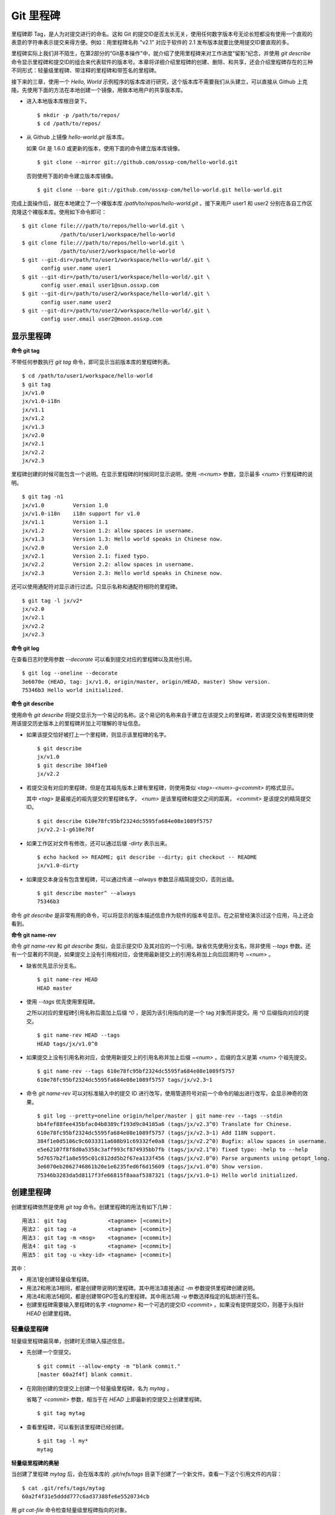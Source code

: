 Git 里程碑
**********

里程碑即 Tag，是人为对提交进行的命名。这和 Git 的提交ID是否太长无关，使用任何数字版本号无论长短都没有使用一个直观的表意的字符串表示提交来得方便。例如：用里程碑名称 "v2.1" 对应于软件的 2.1 发布版本就要比使用提交ID要直观的多。

里程碑实际上我们并不陌生，在第2部分的“Git基本操作”中，就介绍了使用里程碑来对工作进度“留影”纪念，并使用 `git describe` 命令显示里程碑和提交ID的组合来代表软件的版本号。本章将详细介绍里程碑的创建、删除、和共享，还会介绍里程碑存在的三种不同形式：轻量级里程碑、带注释的里程碑和带签名的里程碑。

接下来的三章，使用一个 `Hello, World` 示例程序的版本库进行研究，这个版本库不需要我们从头建立，可以直接从 Github 上克隆。先使用下面的方法在本地创建一个镜像，用做本地用户的共享版本库。

* 进入本地版本库根目录下。

  ::

    $ mkdir -p /path/to/repos/
    $ cd /path/to/repos/

* 从 Github 上镜像 `hello-world.git` 版本库。

  如果 Git 是 1.6.0 或更新的版本，使用下面的命令建立版本库镜像。

  ::

    $ git clone --mirror git://github.com/ossxp-com/hello-world.git 

  否则使用下面的命令建立版本库镜像。

  ::

    $ git clone --bare git://github.com/ossxp-com/hello-world.git hello-world.git 

完成上面操作后，就在本地建立了一个裸版本库 `/path/to/repos/hello-world.git` 。接下来用户 user1 和 user2 分别在各自工作区克隆这个裸版本库。使用如下命令即可：

::

  $ git clone file:///path/to/repos/hello-world.git \
              /path/to/user1/workspace/hello-world
  $ git clone file:///path/to/repos/hello-world.git \
              /path/to/user2/workspace/hello-world
  $ git --git-dir=/path/to/user1/workspace/hello-world/.git \
        config user.name user1
  $ git --git-dir=/path/to/user1/workspace/hello-world/.git \
        config user.email user1@sun.ossxp.com
  $ git --git-dir=/path/to/user2/workspace/hello-world/.git \
        config user.name user2
  $ git --git-dir=/path/to/user2/workspace/hello-world/.git \
        config user.email user2@moon.ossxp.com 


显示里程碑
=============

**命令 git tag**

不带任何参数执行 `git tag` 命令，即可显示当前版本库的里程碑列表。

::

  $ cd /path/to/user1/workspace/hello-world
  $ git tag
  jx/v1.0
  jx/v1.0-i18n
  jx/v1.1
  jx/v1.2
  jx/v1.3
  jx/v2.0
  jx/v2.1
  jx/v2.2
  jx/v2.3

里程碑创建的时候可能包含一个说明。在显示里程碑的时候同时显示说明，使用 `-n<num>` 参数，显示最多 `<num>` 行里程碑的说明。

::

  $ git tag -n1 
  jx/v1.0         Version 1.0
  jx/v1.0-i18n    i18n support for v1.0
  jx/v1.1         Version 1.1
  jx/v1.2         Version 1.2: allow spaces in username.
  jx/v1.3         Version 1.3: Hello world speaks in Chinese now.
  jx/v2.0         Version 2.0
  jx/v2.1         Version 2.1: fixed typo.
  jx/v2.2         Version 2.2: allow spaces in username.
  jx/v2.3         Version 2.3: Hello world speaks in Chinese now.

还可以使用通配符对显示进行过滤。只显示名称和通配符相符的里程碑。

::

  $ git tag -l jx/v2*
  jx/v2.0
  jx/v2.1
  jx/v2.2
  jx/v2.3

**命令 git log**

在查看日志时使用参数 `--decorate` 可以看到提交对应的里程碑以及其他引用。

::

  $ git log --oneline --decorate
  3e6070e (HEAD, tag: jx/v1.0, origin/master, origin/HEAD, master) Show version.
  75346b3 Hello world initialized.

**命令 git describe**

使用命令 `git describe` 将提交显示为一个易记的名称。这个易记的名称来自于建立在该提交上的里程碑，若该提交没有里程碑则使用该提交历史版本上的里程碑并加上可理解的寻址信息。

* 如果该提交恰好被打上一个里程碑，则显示该里程碑的名字。

  ::

    $ git describe
    jx/v1.0
    $ git describe 384f1e0
    jx/v2.2

* 若提交没有对应的里程碑，但是在其祖先版本上建有里程碑，则使用类似 `<tag>-<num>-g<commit>` 的格式显示。

  其中 `<tag>` 是最接近的祖先提交的里程碑名字， `<num>` 是该里程碑和提交之间的距离， `<commit>` 是该提交的精简提交ID。

  ::

    $ git describe 610e78fc95bf2324dc5595fa684e08e1089f5757
    jx/v2.2-1-g610e78f

* 如果工作区对文件有修改，还可以通过后缀 `-dirty` 表示出来。

  ::

    $ echo hacked >> README; git describe --dirty; git checkout -- README
    jx/v1.0-dirty

* 如果提交本身没有包含里程碑，可以通过传递 `--always` 参数显示精简提交ID，否则出错。

  ::

    $ git describe master^ --always
    75346b3

命令 `git describe` 是非常有用的命令，可以将显示的版本描述信息作为软件的版本号显示。在之前曾经演示过这个应用，马上还会看到。

**命令 git name-rev**

命令 `git name-rev` 和 `git describe` 类似，会显示提交ID 及其对应的一个引用。缺省优先使用分支名，除非使用 `--tags` 参数。还有一个显著的不同是，如果提交上没有引用相对应，会使用最新提交上的引用名称加上向后回溯符号 `~<num>` 。

* 缺省优先显示分支名。

  ::

    $ git name-rev HEAD
    HEAD master

* 使用 `--tags` 优先使用里程碑。

  之所以对应的里程碑引用名称后面加上后缀 `^0` ，是因为该引用指向的是一个 tag 对象而非提交。用 `^0` 后缀指向对应的提交。

  ::

    $ git name-rev HEAD --tags
    HEAD tags/jx/v1.0^0

* 如果提交上没有引用名称对应，会使用新提交上的引用名称并加上后缀 `~<num>` 。后缀的含义是第 `<num>` 个祖先提交。

  ::

    $ git name-rev --tags 610e78fc95bf2324dc5595fa684e08e1089f5757
    610e78fc95bf2324dc5595fa684e08e1089f5757 tags/jx/v2.3~1

* 命令 `git name-rev` 可以对标准输入中的提交 ID 进行改写，使用管道符号对前一个命令的输出进行改写，会显示神奇的效果。

  ::

    $ git log --pretty=oneline origin/helper/master | git name-rev --tags --stdin
    bb4fef88fee435bfac04b8389cf193d9c04105a6 (tags/jx/v2.3^0) Translate for Chinese.
    610e78fc95bf2324dc5595fa684e08e1089f5757 (tags/jx/v2.3~1) Add I18N support.
    384f1e0d5106c9c6033311a608b91c69332fe0a8 (tags/jx/v2.2^0) Bugfix: allow spaces in username.
    e5e62107f8f8d0a5358c3aff993cf874935bb7fb (tags/jx/v2.1^0) fixed typo: -help to --help
    5d7657b2f1a8e595c01c812dd5b2f67ea133f456 (tags/jx/v2.0^0) Parse arguments using getopt_long.
    3e6070eb2062746861b20e1e6235fed6f6d15609 (tags/jx/v1.0^0) Show version.
    75346b3283da5d8117f3fe66815f8aaaf5387321 (tags/jx/v1.0~1) Hello world initialized.

创建里程碑
=============

创建里程碑依然是使用 `git tag` 命令。创建里程碑的用法有如下几种：

::

  用法1： git tag             <tagname> [<commit>]
  用法2： git tag -a          <tagname> [<commit>]
  用法3： git tag -m <msg>    <tagname> [<commit>]
  用法4： git tag -s          <tagname> [<commit>]
  用法5： git tag -u <key-id> <tagname> [<commit>]

其中：

* 用法1是创建轻量级里程碑。
* 用法2和用法3相同，都是创建带说明的里程碑。其中用法3直接通过 `-m` 参数提供里程碑创建说明。
* 用法4和用法5相同，都是创建带GPG签名的里程碑。其中用法5用 `-u` 参数选择指定的私钥进行签名。
* 创建里程碑需要输入里程碑的名字 `<tagname>` 和一个可选的提交ID `<commit>` 。如果没有提供提交ID，则基于头指针 `HEAD` 创建里程碑。

轻量级里程碑
------------

轻量级里程碑最简单，创建时无须输入描述信息。

* 先创建一个空提交。

  ::

    $ git commit --allow-empty -m "blank commit."
    [master 60a2f4f] blank commit.

* 在刚刚创建的空提交上创建一个轻量级里程碑，名为 `mytag` 。

  省略了 `<commit>` 参数，相当于在 `HEAD` 上即最新的空提交上创建里程碑。

  ::

    $ git tag mytag

* 查看里程碑，可以看到该里程碑已经创建。

  ::

    $ git tag -l my*
    mytag

**轻量级里程碑的奥秘**

当创建了里程碑 `mytag` 后，会在版本库的 `.git/refs/tags` 目录下创建了一个新文件。查看一下这个引用文件的内容：

::

  $ cat .git/refs/tags/mytag 
  60a2f4f31e5dddd777c6ad37388fe6e5520734cb

用 `git cat-file` 命令检查轻量级里程碑指向的对象。

* 轻量级里程碑指向的是一个提交。

  ::

    $ git cat-file -t mytag
    commit

* 查看该提交的内容，发现就是刚刚进行的空提交。

  ::

    $ git cat-file -p mytag
    tree 1d902fedc4eb732f17e50f111dcecb638f10313e
    parent 3e6070eb2062746861b20e1e6235fed6f6d15609
    author user1 <user1@sun.ossxp.com> 1293790794 +0800
    committer user1 <user1@sun.ossxp.com> 1293790794 +0800

    blank commit.

**轻量级里程碑的缺点**

轻量级里程碑的创建过程没有记录，因此无法知道是谁创建的里程碑，是何时创建的里程碑。在团队协同开发时，尽量不要采用此种偷懒的方式创建里程碑，而是采用后两种方式。

还有 `git describe` 命令缺省不使用轻量级里程碑生成版本描述字符串。

* 执行 `git describe` 命令，发现生成的版本描述字符串，使用的是前一个的版本上的里程碑名称。

  ::

    $ git describe
    jx/v1.0-1-g60a2f4f

* 使用 `--tags` 参数，也可以将轻量级里程碑用做版本描述符。

  ::

    $ git describe --tags
    mytag

带说明的里程碑
--------------

带说明的里程碑，就是使用参数 `-a` 或者 `-m <msg>` 调用 `git tag` 命令，在创建里程碑的时候提供一个关于该里程碑的说明。

* 还是先创建一个空提交。

  ::

    $ git commit --allow-empty -m "blank commit for annotated tag test."
    [master 8a9f3d1] blank commit for annotated tag test.

* 在刚刚创建的空提交上创建一个带说明的里程碑，名为 `mytag2` 。

  下面的命令使用了 `-m <msg>` 参数在命令行给出了新建里程碑的说明。

  ::

    $ git tag -m "My first annotated tag." mytag2

* 查看里程碑，可以看到该里程碑已经创建。

  ::

    $ git tag -l my* -n1
    mytag           blank commit.
    mytag2          My first annotated tag.

**带说明里程碑的奥秘**

当创建了带说明的里程碑 `mytag2` 后，会在版本库的 `.git/refs/tags` 目录下创建了一个新的引用文件。查看一下这个引用文件的内容：

::

  $ cat .git/refs/tags/mytag2
  149b6344e80fc190bda5621cd71df391d3dd465e

下面用 `git cat-file` 命令检查该里程碑（带说明里程碑）指向的对象。

* 带说明里程碑指向的不再是一个提交，而是一个 tag 对象。

  ::

    $ git cat-file -t mytag2
    tag

* 查看该提交的内容，发现 mytag2 对象的内容不是之前我们熟悉的提交对象，而是包含了创建里程碑时的说明，以及对应的提交ID等信息。

  ::

    $ git cat-file -p mytag2
    object 8a9f3d16ce2b4d39b5d694de10311207f289153f
    type commit
    tag mytag2
    tagger user1 <user1@sun.ossxp.com> Sun Jan 2 14:10:07 2011 +0800

    My first annotated tag.

由此可见使用带说明的里程碑，会在版本库中建立一个新的对象（tag 对象），这个对象会记录创建里程碑的用户（tagger），创建里程碑的时间以及为什么要创建里程碑。这就避免了轻量级里程碑匿名创建的风险。既然带说明的里程碑是一个 tag 对象，那么就和前面介绍的 commit 对象、tree 对象、blob 对象一样，用类似的方式确立其40位SHA1 哈希值ID。

::

  $ git cat-file tag mytag2 | wc -c
  148
  $ (printf "tag 148\000"; git cat-file tag mytag2) | sha1sum
  149b6344e80fc190bda5621cd71df391d3dd465e  -

虽然 mytag2 本身是一个 tag 对象，但在很多 Git 命令中，可以直接将其视为一个提交。下面的 `git log` 命令，显示 mytag2 指向的提交日志。

::

  $ git log -1 --pretty=oneline mytag2
  8a9f3d16ce2b4d39b5d694de10311207f289153f blank commit for annotated tag test.

有时，需要得到里程碑指向的提交对象的 SHA1 哈希值。

* 直接用 `git rev-parse` 命令查看 mytag2 得到的是 tag 对象的ID，并非提交对象的ID。

  ::

    $ git rev-parse mytag2
    149b6344e80fc190bda5621cd71df391d3dd465e

* 使用下面几种不同的表示法，则可以获得 mytag2 对象所指向的提交对象的ID。

  ::

    $ git rev-parse mytag2^{commit}
    8a9f3d16ce2b4d39b5d694de10311207f289153f
    $ git rev-parse mytag2^{}
    8a9f3d16ce2b4d39b5d694de10311207f289153f
    $ git rev-parse mytag2^0
    8a9f3d16ce2b4d39b5d694de10311207f289153f
    $ git rev-parse mytag2~0
    8a9f3d16ce2b4d39b5d694de10311207f289153f

带签名的里程碑
--------------

带签名的里程碑和上面介绍的带说明的里程碑本质上是一样的，都是在创建里程碑的时候在 Git 对象库中生成一个 tag 对象，只不过带签名的里程碑多做了一个工作：为里程碑对象签名。

创建带签名的里程碑也非常简单，使用参数 `-s` 或 `-u <key-id>` 即可。还可以使用 `-m <msg>` 参数直接在命令行中提供里程碑的描述。但一个前提是需要安装 GnuPG，以及创建公钥-私钥对。

在 Debian 上安装 GnuPG 非常简单，执行：

::

  $ sudo aptitude install gnupg

为了演示创建带签名的里程碑，还是事先创建一个空提交。

::

  $ git commit --allow-empty -m "blank commit for GnuPG-signed tag test."
  [master ebcf6d6] blank commit for GnuPG-signed tag test.

直接在刚刚创建的空提交上创建一个带签名的里程碑 `mytag2` 很可能会失败。

::

  $ git tag -s -m "My first GPG-signed tag." mytag3
  gpg: “user1 <user1@sun.ossxp.com>”已跳过：私钥不可用
  gpg: signing failed: 私钥不可用
  error: gpg failed to sign the tag
  error: unable to sign the tag

之所以签名失败，是因为找不到签名可用的公钥-私钥对。使用下面的命令可以查看当前可用的 GnuPG 公钥。

::

  $ gpg --list-keys
  /home/jiangxin/.gnupg/pubring.gpg
  ---------------------------------
  pub   1024D/FBC49D01 2006-12-21 [有效至：2016-12-18]
  uid                  Jiang Xin <worldhello.net@gmail.com>
  uid                  Jiang Xin <jiangxin@ossxp.com>
  sub   2048g/448713EB 2006-12-21 [有效至：2016-12-18]

可以看到 GnuPG 的公钥链（pubring）中只包含了 `Jiang Xin` 用户的公钥，尚没有 `uesr1` 用户的公钥。

实际上在创建带签名的里程碑时，并非一定要使用邮件名匹配的公钥-私钥对进行签名，使用 `-u <key-id>` 参数调用就可以用指定的公钥-私钥对进行签名，对于此例可以使用 `FBC49D01` 作为 `<key-id>` 。但如果没有可用的公钥-私钥对，或者希望使用提交者本人的公钥-私钥对进行签名，就需要为提交者: `user1 <user1@sun.ossxp.com>` 创建对应的公钥-私钥对。

使用命令 `gpg --gen-key` 来创建公钥-私钥对。

::

  $ gpg --gen-key

按照提示一步一步操作即可。需要注意的有：

* 在创建公钥-私钥对时，在提示输入用户名时输入 `User1` ，在提示输入邮件地址时输入 `user1@sun.ossxp.com` ，其他可以采用缺省值。
* 在提示输入密码时，为了简单起见可以直接按下回车，即使用空口令。
* 在生成公钥私钥对过程中，会提示用户做一些随机操作以便产生更好的随机数，这时不停的晃动鼠标就可以了。

创建完毕，再查看一下公钥链。

::

  $ gpg --list-keys
  /home/jiangxin/.gnupg/pubring.gpg
  ---------------------------------
  pub   1024D/FBC49D01 2006-12-21 [有效至：2016-12-18]
  uid                  Jiang Xin <worldhello.net@gmail.com>
  uid                  Jiang Xin <jiangxin@ossxp.com>
  sub   2048g/448713EB 2006-12-21 [有效至：2016-12-18]

  pub   2048R/37379C67 2011-01-02
  uid                  User1 <user1@sun.ossxp.com>
  sub   2048R/2FCFB3E2 2011-01-02

很显然用户 user1 的公钥私钥对已经建立。现在就可以直接使用 `-s` 参数来创建带签名里程碑了。

::

  $ git tag -s -m "My first GPG-signed tag." mytag3

查看里程碑，可以看到该里程碑已经创建。

::

  $ git tag -l my* -n1
  mytag           blank commit.
  mytag2          My first annotated tag.
  mytag3          My first GPG-signed tag.

和带说明里程碑一样，也在Git对象库中建立了一个 tag 对象。查看该 tag 对象可以看到其中包含了 GnuPG 签名。

::

  $ git cat-file tag mytag3
  object ebcf6d6b06545331df156687ca2940800a3c599d
  type commit
  tag mytag3
  tagger user1 <user1@sun.ossxp.com> 1293960936 +0800
  
  My first GPG-signed tag.
  -----BEGIN PGP SIGNATURE-----
  Version: GnuPG v1.4.10 (GNU/Linux)
  
  iQEcBAABAgAGBQJNIEboAAoJEO9W1fg3N5xn42gH/jFDEKobqlupNKFvmkI1t9d6
  lApDFUdcFMPWvxo/eq8VjcQyRcb1X1bGJj+pxXk455fDL1NWonaJa6HE6RLu868x
  CQIWqWelkCelfm05GE9FnPd2SmJsiDkTPZzINya1HylF5ZbrExH506JyCFk//FC2
  8zRApSbrsj3yAWMStW0fGqHKLuYq+sdepzGnnFnhhzkJhusMHUkTIfpLwaprhMsm
  1IIxKNm9i0Zf/tzq4a/R0N8NiFHl/9M95iV200I9PuuRWedV0tEPS6Onax2yT3JE
  I/w9gtIBOeb5uAz2Xrt5AUwt9JJTk5mmv2HBqWCq5wefxs/ub26iPmef35PwAgA=
  =jdrN
  -----END PGP SIGNATURE-----

要验证签名的有效性，如果直接使用 gpg 命令会比较麻烦，因为需要将这个文件拆分为两个，一个是不包含签名的里程碑内容，另外一个是签名本身。还好可以使用命令 `git tag -v` 来验证里程碑签名的有效性。

::

  $ git tag -v mytag3
  object ebcf6d6b06545331df156687ca2940800a3c599d
  type commit
  tag mytag3
  tagger user1 <user1@sun.ossxp.com> 1293960936 +0800

  My first GPG-signed tag.
  gpg: 于 2011年01月02日 星期日 17时35分36秒 CST 创建的签名，使用 RSA，钥匙号 37379C67

删除里程碑
===========

如果里程碑建立在了错误的提交上或者对里程碑的命名不满意，可以删除里程碑。删除里程碑使用命令 `git tag -d` ，下面用命令删除里程碑 `mytag` 。

::

  $ git tag -d mytag
  Deleted tag 'mytag' (was 60a2f4f)

里程碑没有类似 reflog 的变更记录机制，一旦删除不易恢复，慎用。在删除里程碑 `mytag` 的命令输出中，会显示该里程碑所对应的提交ID，一旦发现删除错误，赶紧补救还来得及。下面的命令实现对里程碑 `mytag` 的重建。

::

  $ git tag mytag 60a2f4f

**为什么没有重命名里程碑的命令？**

Git 没有提供对里程碑直接重命名的命令，如果对里程碑名字不满意的话，可以删除旧的里程碑，然后重新用新的里程碑进行命名。

为什么没有提供重命名里程碑的命令呢？按理说只要将 `.git/refs/tags/` 下的引用文件改名就可以了。这是因为里程碑的名字不但反映在 `.git/refs/tags` 引用目录下的文件名，而且对于带说明或者签名的里程碑，里程碑的名字还反映在 tag 对象的内容中。尤其是带签名的里程碑，如果修改里程碑的名字，不但里程碑对象ID势必要变化，而且里程碑也要重新进行签名，这显然难以自动实现。

在第6篇Git版本库整理一章会介绍使用 `git filter-branch` 命令实现对里程碑自动重命名的方法，但是那个方法也不能实现对签名里程碑的重命名，而是将签名里程碑改名为带说明的里程碑。

不要随意更改里程碑
==================

里程碑建立后，如果需要修改，可以使用同样的里程碑名称重新建立，不过需要加上 `-f` 或者 `--force` 参数强制覆盖已有的里程碑。

更改里程碑要慎重，一个原因是里程碑从概念上讲是对历史提交的一个标记，不应该随意变动。另外一个原因是里程碑一旦被他人同步，如果修改里程碑，已经同步该里程碑的用户不会自动更新，导致一个相同名称的里程碑在不同用户的版本库中的指向不同。下面就看看如何与他人共享里程碑。

共享里程碑
==========

现在看看用户 user1 的工作区状态。可以看出现在的工作区相比上游有三个新的提交。

::

  $ git status
  # On branch master
  # Your branch is ahead of 'origin/master' by 3 commits.
  #
  nothing to commit (working directory clean)

那么如果执行 `git push` 命令向上游推送，会将本地创建的三个里程碑推送到上游么？

* 向上游推送。

  ::
  
    $ git push
    Counting objects: 3, done.
    Delta compression using up to 2 threads.
    Compressing objects: 100% (3/3), done.
    Writing objects: 100% (3/3), 512 bytes, done.
    Total 3 (delta 0), reused 0 (delta 0)
    Unpacking objects: 100% (3/3), done.
    To file:///path/to/repos/hello-world.git
       3e6070e..ebcf6d6  master -> master

* 通过执行 `git ls-remote` 可以查看上游版本库的引用，会发现本地建立的三个里程碑，并没有推送到上游。

  ::

    $ git ls-remote origin my*

创建的里程碑，缺省只在本地版本库中可见，不会因为对分支执行推送而将里程碑也推送到远程版本库。这样的设计显然更为合理，否则的话，每个用户本地创建的里程碑都自动向上游推送，那么上游的里程碑将有多么杂乱，而且不同用户创建的相同名称的里程碑会互相覆盖。

**那么如何共享里程碑呢？**

如果用户确实需要将某些本地建立的里程碑推送到远程版本库，需要在 `git push` 命令中明确的表示出来。下面在用户 user1 的工作区执行命令，将 `mytag` 里程碑共享到上游版本库。

::

  $ git push origin mytag
  Total 0 (delta 0), reused 0 (delta 0)
  To file:///path/to/repos/hello-world.git
   * [new tag]         mytag -> mytag


如果需要将本地建立的所有里程碑全部推送到远程版本库，可以使用通配符。

::

  $ git push origin refs/tags/*
  Counting objects: 2, done.
  Delta compression using up to 2 threads.
  Compressing objects: 100% (2/2), done.
  Writing objects: 100% (2/2), 687 bytes, done.
  Total 2 (delta 0), reused 0 (delta 0)
  Unpacking objects: 100% (2/2), done.
  To file:///path/to/repos/hello-world.git
   * [new tag]         mytag2 -> mytag2
   * [new tag]         mytag3 -> mytag3

再用命令 `git ls-remote` 查看上游版本库的引用，会发现本地建立的三个里程碑，已经能够在上游中看到了。

::

  $ git ls-remote origin my*
  60a2f4f31e5dddd777c6ad37388fe6e5520734cb        refs/tags/mytag
  149b6344e80fc190bda5621cd71df391d3dd465e        refs/tags/mytag2
  8a9f3d16ce2b4d39b5d694de10311207f289153f        refs/tags/mytag2^{}
  5dc2fc52f2dcb84987f511481cc6b71ec1b381f7        refs/tags/mytag3
  ebcf6d6b06545331df156687ca2940800a3c599d        refs/tags/mytag3^{}

**当用户从版本库执行拉回操作，会自动获取里程碑么？**

用户 user2 的工作区中如果执行 `git fetch` 或 `git pull` 操作，能自动将用户 user1 推送到共享版本库中的里程碑获取到本地版本库么？下面实践一下。

* 进入 user2 的工作区。

  ::

    $ cd /path/to/user2/workspace/hello-world/

* 执行 `git pull` 命令，从上游版本库获取提交。

  ::

    $ git pull
    remote: Counting objects: 5, done.
    remote: Compressing objects: 100% (5/5), done.
    remote: Total 5 (delta 0), reused 0 (delta 0)
    Unpacking objects: 100% (5/5), done.
    From file:///path/to/repos/hello-world
       3e6070e..ebcf6d6  master     -> origin/master
     * [new tag]         mytag3     -> mytag3
    From file:///path/to/repos/hello-world
     * [new tag]         mytag      -> mytag
     * [new tag]         mytag2     -> mytag2
    Updating 3e6070e..ebcf6d6
    Fast-forward

* 可见执行 `git pull` 操作，能够将在获取远程共享版本库的提交的同时，也会获取新的里程碑。下面的命令可以看到本地版本库中的里程碑。

  ::
  
    $ git tag -n1 -l my*
    mytag           blank commit.
    mytag2          My first annotated tag.
    mytag3          My first GPG-signed tag.

**里程碑变更能够自动同步么？**

里程碑可以被强制更新。当里程碑被改变后，已经获取到里程碑的版本库再次使用获取或拉回操作，能够自动更新里程碑么？答案是不能。可以看看下面的操作。


* 用户 user2 强制更新里程碑 `mytag2` 。

  ::
    
    $ git tag -f -m "user2 update this annotated tag." mytag2 HEAD^
    Updated tag 'mytag2' (was 149b634)

* 里程碑 `mytag2` 已经是不同的对象了。
    
  ::

    $ git rev-parse mytag2
    0e6c780ff0fe06635394db9dac6fb494833df8df
    $ git cat-file -p mytag2
    object 8a9f3d16ce2b4d39b5d694de10311207f289153f
    type commit
    tag mytag2
    tagger user2 <user2@moon.ossxp.com> Mon Jan 3 01:14:18 2011 +0800
    
    user2 update this annotated tag.

* 为了更改远程共享服务器中的里程碑，同样需要显式推送。即在推送时写上要推送的里程碑名称。

  ::

    $ git push origin mytag2
    Counting objects: 1, done.
    Writing objects: 100% (1/1), 171 bytes, done.
    Total 1 (delta 0), reused 0 (delta 0)
    Unpacking objects: 100% (1/1), done.
    To file:///path/to/repos/hello-world.git
       149b634..0e6c780  mytag2 -> mytag2

* 切换到另外一个用户 user1 的工作区。

  ::

    $ cd /path/to/user1/workspace/hello-world/

* 用户 user1 执行拉回操作，没有获取到新的里程碑。

  ::

    $ git pull
    Already up-to-date.

* 用户 user1 必须显式的执行拉回操作。即要在 `git pull` 的参数中使用引用表达式。

  所谓引用表达式就是用冒号分隔的引用名称或者通配符。用在这里代表将远程共享版本库的引用 `refs/tag/mytag2` 覆盖本地版本库的同名引用。

  ::

    $ git pull origin refs/tags/mytag2:refs/tags/mytag2
    remote: Counting objects: 1, done.
    remote: Total 1 (delta 0), reused 0 (delta 0)
    Unpacking objects: 100% (1/1), done.
    From file:///path/to/repos/hello-world
     - [tag update]      mytag2     -> mytag2
    Already up-to-date.

关于里程碑的共享和同步操作，看似很繁琐，但用心体会就会感觉到 Git 关于里程碑共享的设计是非常合理和人性化的：

* 里程碑共享，必须显式的推送。即在推送命令的参数中，标明要推送哪个里程碑。

  显式推送是防止用户随意推送里程碑导致共享版本库中里程碑泛滥的方法。当然还可以参考后面关于服务器架设的相关章节为共享版本库添加授权，只允许部分用户向服务器推送里程碑。

* 执行获取或拉回操作，自动从远程版本库获取新里程碑，并在在本地版本库中创建。

  获取或拉回操作，只会将获取的远程分支所包含的新里程碑同步到本地，而不会将其他远程版本库分支中的里程碑获取到本地。这既方便了里程碑的取得，又防止本地里程碑因同步远程版本库而泛滥。

* 如果本地已有名里程碑，缺省不会从上游同步里程碑，即使两者里程碑的指向是不同的。

  理解这一点非常重要。这也就要求里程碑一旦共享，不要再修改。

删除远程版本库的里程碑
=======================

假如向远程版本库推送里程碑后，忽然发现里程碑创建在了错误的提交上，为了防止其他人获取到错误的里程碑，应该尽快将里程碑删除。

删除本地里程碑非常简单，使用 `git tag -d <tagname>` 就可以了，但是如何撤销已经推送到远程版本库的里程碑呢？需要登录到服务器上么？或者需要麻烦管理员么？不必！可以在直接在本地版本库执行命令删除远程版本库的里程碑。

使用 `git push` 命令可以删除远程版本库中的里程碑。用法如下：

::

  命令： git push <remote_url>  :<tagname>

该命令的最后一个参数实际上是一个引用表达式，引用表达式一般的格式为 `<ref>:<ref>` 。该推送命令使用的引用表达式冒号前的引用被省略，其含义是将一个空值推送到远程版本库对应的引用中，亦即删除远程版本库中相关的引用。这个命令不但可以用于删除里程碑，在下一章还可以看到使用这个命令删除远程版本库中的分支。

下面演示在用户 user1 的工作区执行下面的命令删除远程共享版本库中的里程碑 `mytag2` 。

* 切换到用户 user1 工作区。

  ::

    $ cd /path/to/user1/workspace/hello-world

* 执行推送操作删除远程共享版本库中的里程碑。

  ::

    $ git push origin :mytag2
    To file:///path/to/repos/hello-world.git
     - [deleted]         mytag2

* 查看远程共享库中的里程碑，发现 `mytag2` 的确已经被删除。

  ::

    $ git ls-remote origin my*
    60a2f4f31e5dddd777c6ad37388fe6e5520734cb        refs/tags/mytag
    5dc2fc52f2dcb84987f511481cc6b71ec1b381f7        refs/tags/mytag3
    ebcf6d6b06545331df156687ca2940800a3c599d        refs/tags/mytag3^{}

里程碑命名规范
===============

在正式项目的版本库管理中，要为里程碑创建订立一些规则，诸如：

* 对创建里程碑进行权限控制，参考后面 Git 服务器架设相关章节。
* 不能使用轻量级里程碑（只用于本地临时性里程碑），必须使用带说明的里程碑，甚至要求必须使用带签名的里程碑。
* 如果使用带签名的里程碑，可以考虑设置专用账户，使用专用的私钥创建签名。
* 里程碑的命名要使用统一的风格，并很容易和最终产品显示的版本号相对应。

Git 的里程碑命名还有一些特殊的约定需要遵守。实际上下面的这些约定对于下一章要介绍的分支以及任何引用均适用。

* 不能以符号 "`-`" 开头。以免在命令行中被当成命令的选项。

* 可以包含路径分隔符 "`/`" ，但是路径分隔符不能位于最后。

  使用路径分隔符创建 tag 实际上会在引用目录下创建子目录。例如名为 `demo/v1.2.1` 的里程碑，就会创建目录 `.git/refs/tags/demo` 并在该目录下创建引用文件 `v1.2.1` 。

* 不能出现两个连续的点 "`..`" 。因为两个连续的点被用于表示版本范围，当然更不能使用三个连续的点。

* 如果在里程碑命名中使用了路径分隔符 "`/`"，不能在任何一个分隔路径中以点 "`.`" 开头。

  这是因为里程碑在用省略格式时造成以一个点 "`.`" 开头，在用做版本范围的最后一个版本时，造成本来两点操作符变成了三点操作符。

* 不能在里程碑名称的最后出现点 "`.`"。否则在用于表示版本范围用做第一个版本时，本来用两点表示范围，结果被误做三点操作符。

* 不能使用特殊字符，如：空格, 波浪线 "~", 脱字符 "^", 冒号 ":", 问号 "?", 星号 "*", 方括号 "[", 以及编号为 \177（删除字符）或者小于 \040 （32）的 Ascii 码都不能使用。

  这是因为波浪线 "~" 和 脱字符 "^" 都用于表示一个提交的祖先提交。

  冒号被用做引用表达式分隔两个不同的引用，或者用于分隔引用代表的树对象和该目录树中的文件。

  问号、星号、和方括号都被用做通配符用在引用表达式中。

* 不能以 "`.lock`" 为结尾。因为以 "`.lock`" 结尾的文件是里程碑操作过程中的临时文件。

* 不能包含 "`@{`" 字串。因为 reflog 采用使用 "`@{<num>`" 作为语法的一部分。

* 不能包含反斜线 "`\\`"。因为反斜线用在命令行或者 shell 脚本会造成意外。

**Linux 中的里程碑**

Linux 项目无疑是使用 Git 版本库时间最久远，也是最重量级的项目。研究 Linux 项目本身的里程碑命名和管理，无疑会为自己的项目提供借鉴。

* 首先看看 Linux 中的里程碑命名。可以看到里程碑都是以字母 `v` 开头。

  ::

    $ git ls-remote --tags \
      git://git.kernel.org/pub/scm/linux/kernel/git/stable/linux-2.6-stable.git \
      v2.6.36*
    25427f38d3b791d986812cb81c68df38e8249ef8        refs/tags/v2.6.36
    f6f94e2ab1b33f0082ac22d71f66385a60d8157f        refs/tags/v2.6.36^{}
    8ed88d401f908a594cd74a4f2513b0fabd32b699        refs/tags/v2.6.36-rc1
    da5cabf80e2433131bf0ed8993abc0f7ea618c73        refs/tags/v2.6.36-rc1^{}
    58d3707b8891f71d4891e6b36129eeacd3ba63f4        refs/tags/v2.6.36-rc2
    76be97c1fc945db08aae1f1b746012662d643e97        refs/tags/v2.6.36-rc2^{}
    40f7ec041a61c6b6d419e418818c79f7c23a1007        refs/tags/v2.6.36-rc3
    2bfc96a127bc1cc94d26bfaa40159966064f9c8c        refs/tags/v2.6.36-rc3^{}
    8607f6908a65fbd41d8eee6d0572425182eced69        refs/tags/v2.6.36-rc4
    49553c2ef88749dd502687f4eb9c258bb10a4f44        refs/tags/v2.6.36-rc4^{}
    f4d2c86897046fb2dd9680b3446dfcc17a11e7f4        refs/tags/v2.6.36-rc5
    b30a3f6257ed2105259b404d419b4964e363928c        refs/tags/v2.6.36-rc5^{}
    93590f17a2e3ba2aed400c7608263b97da62b6d4        refs/tags/v2.6.36-rc6
    899611ee7d373e5eeda08e9a8632684e1ebbbf00        refs/tags/v2.6.36-rc6^{}
    f3f2d2543afa76bcc13a58fc6a1ff723f28890da        refs/tags/v2.6.36-rc7
    cb655d0f3d57c23db51b981648e452988c0223f9        refs/tags/v2.6.36-rc7^{}
    7619e63f48822b2c68d0e108677340573873fb93        refs/tags/v2.6.36-rc8
    cd07202cc8262e1669edff0d97715f3dd9260917        refs/tags/v2.6.36-rc8^{}
    9d389cb6dcae347cfcdadf2a1ec5e66fc7a667ea        refs/tags/v2.6.36.1
    bf6ef02e53e18dd14798537e530e00b80435ee86        refs/tags/v2.6.36.1^{}
    ee7b38c91f3d718ea4035a331c24a56553e90960        refs/tags/v2.6.36.2
    a1346c99fc89f2b3d35c7d7e2e4aef8ea4124342        refs/tags/v2.6.36.2^{}

* 以 `-rc<num>` 为后缀的是先于正式版发布的预发布版本。

  可以看出这个里程碑是一个带签名的里程碑。关于此里程碑的说明也是再简练不过了。

  ::

    $ git show v2.6.36-rc1
    tag v2.6.36-rc1
    Tagger: Linus Torvalds <torvalds@linux-foundation.org>
    Date:   Sun Aug 15 17:42:10 2010 -0700

    Linux 2.6.36-rc1
    -----BEGIN PGP SIGNATURE-----
    Version: GnuPG v1.4.10 (GNU/Linux)

    iEYEABECAAYFAkxoiWgACgkQF3YsRnbiHLtYKQCfQSIVcj2hvLj6IWgP9xK2FE7T
    bPoAniJ1CjbwLxQBudRi71FvubqPLuVC
    =iuls
    -----END PGP SIGNATURE-----

    commit da5cabf80e2433131bf0ed8993abc0f7ea618c73
    Author: Linus Torvalds <torvalds@linux-foundation.org>
    Date:   Sun Aug 15 17:41:37 2010 -0700

        Linux 2.6.36-rc1

    diff --git a/Makefile b/Makefile
    index 788111d..f3bdff8 100644
    --- a/Makefile
    +++ b/Makefile
    @@ -1,7 +1,7 @@
     VERSION = 2
     PATCHLEVEL = 6
    -SUBLEVEL = 35
    -EXTRAVERSION =
    +SUBLEVEL = 36
    +EXTRAVERSION = -rc1
     NAME = Sheep on Meth
     
     # *DOCUMENTATION*

* 正式发布版去掉了预发布版的后缀。

  ::

    $ git show v2.6.36
    tag v2.6.36
    Tagger: Linus Torvalds <torvalds@linux-foundation.org>
    Date:   Wed Oct 20 13:31:18 2010 -0700

    Linux 2.6.36

    The latest and greatest, and totally bug-free.  At least until 2.6.37
    comes along and shoves it under a speeding train like some kind of a
    bully.
    -----BEGIN PGP SIGNATURE-----
    Version: GnuPG v1.4.10 (GNU/Linux)

    iEYEABECAAYFAky/UcwACgkQF3YsRnbiHLvg/ACffKjAb1fD6fpqcHbSijHHpbP3
    4SkAnR4xOy7iKhmfS50ZrVsOkFFTuBHG
    =JD3z
    -----END PGP SIGNATURE-----

    commit f6f94e2ab1b33f0082ac22d71f66385a60d8157f
    Author: Linus Torvalds <torvalds@linux-foundation.org>
    Date:   Wed Oct 20 13:30:22 2010 -0700

        Linux 2.6.36

    diff --git a/Makefile b/Makefile
    index 7583116..860c26a 100644
    --- a/Makefile
    +++ b/Makefile
    @@ -1,7 +1,7 @@
     VERSION = 2
     PATCHLEVEL = 6
     SUBLEVEL = 36
    -EXTRAVERSION = -rc8
    +EXTRAVERSION =
     NAME = Flesh-Eating Bats with Fangs
     
     # *DOCUMENTATION*

* 正式发布后的升级/修正版本是通过最后一位数字的变动体现的。

  ::

    $ git show v2.6.36.1
    tag v2.6.36.1
    Tagger: Greg Kroah-Hartman <gregkh@suse.de>
    Date:   Mon Nov 22 11:04:17 2010 -0800

    This is the 2.6.36.1 stable release
    -----BEGIN PGP SIGNATURE-----
    Version: GnuPG v2.0.15 (GNU/Linux)

    iEYEABECAAYFAkzqvrIACgkQMUfUDdst+ym9VQCgmE1LK2eC/LE9HkscsxL1X62P
    8F0AnRI28EHENLXC+FBPt+AFWoT9f1N8
    =BX5O
    -----END PGP SIGNATURE-----

    commit bf6ef02e53e18dd14798537e530e00b80435ee86
    Author: Greg Kroah-Hartman <gregkh@suse.de>
    Date:   Mon Nov 22 11:03:49 2010 -0800

        Linux 2.6.36.1

    diff --git a/Makefile b/Makefile
    index 860c26a..dafd22a 100644
    --- a/Makefile
    +++ b/Makefile
    @@ -1,7 +1,7 @@
     VERSION = 2
     PATCHLEVEL = 6
     SUBLEVEL = 36
    -EXTRAVERSION =
    +EXTRAVERSION = .1
     NAME = Flesh-Eating Bats with Fangs
     
     # *DOCUMENTATION*

**Android 项目**

看看其他项目的里程碑命名，会发现关于里程碑的命名不同项目各不相同。但是对于同一个项目要在里程碑命名上遵照同一标准，并能够正确和软件版本号对应。

Android 项目是一个使用 Git 版本库非常有特色的项目，在后面会用两章介绍 Android 项目为 Git 带来的两个新工具。看看 Android 项目的里程碑编号，对自己版本库管理有无启发。

* 看看 Android 项目中的里程碑命名，会发现其里程碑的命名格式为 `android-<大版本号>_r<小版本号>` 。

  ::

    $ git ls-remote --tags \
      git://android.git.kernel.org/platform/manifest.git \
      android-2.2*
    6a03ae8f564130cbb4a11acfc49bd705df7c8df6        refs/tags/android-2.2.1_r1
    599e242dea48f84e2f26054b0d1721e489043440        refs/tags/android-2.2.1_r1^{}
    656ba6fdbd243153af6ec31017de38641060bf1e        refs/tags/android-2.2_r1
    27cd0e346d1f3420c5747e01d2cb35e9ffd025ea        refs/tags/android-2.2_r1^{}
    f6b7c499be268f1613d8cd70f2a05c12e01bcb93        refs/tags/android-2.2_r1.1
    bd3e9923773006a0a5f782e1f21413034096c4b1        refs/tags/android-2.2_r1.1^{}
    03618e01ec9bdd06fd8fe9afdbdcbaf4b84092c5        refs/tags/android-2.2_r1.2
    ba7111e1d6fd26ab150bafa029fd5eab8196dad1        refs/tags/android-2.2_r1.2^{}
    e03485e978ce1662a1285837f37ed39eadaedb1d        refs/tags/android-2.2_r1.3
    7386d2d07956be6e4f49a7e83eafb12215e835d7        refs/tags/android-2.2_r1.3^{}

* 里程碑的创建过程中使用了专用帐号和 GnuPG 签名。

  ::

    $ git show android-2.2_r1
    tag android-2.2_r1
    Tagger: The Android Open Source Project <initial-contribution@android.com>
    Date:   Tue Jun 29 11:28:52 2010 -0700

    Android 2.2 release 1
    -----BEGIN PGP SIGNATURE-----
    Version: GnuPG v1.4.6 (GNU/Linux)

    iD8DBQBMKjtm6K0/gZqxDngRAlBUAJ9QwgFbUL592FgRZLTLLbzhKsSQ8ACffQu5
    Mjxg5X9oc+7N1DfdU+pmOcI=
    =0NG0
    -----END PGP SIGNATURE-----

    commit 27cd0e346d1f3420c5747e01d2cb35e9ffd025ea
    Author: The Android Open Source Project <initial-contribution@android.com>
    Date:   Tue Jun 29 11:27:23 2010 -0700

        Manifest for android-2.2_r1

    diff --git a/default.xml b/default.xml
    index 4f21453..aaa26e3 100644
    --- a/default.xml
    +++ b/default.xml
    @@ -3,7 +3,7 @@
       <remote  name="korg"
                fetch="git://android.git.kernel.org/"
                review="review.source.android.com" />
    -  <default revision="froyo"
    +  <default revision="refs/tags/android-2.2_r1"
                remote="korg" />
    ...
